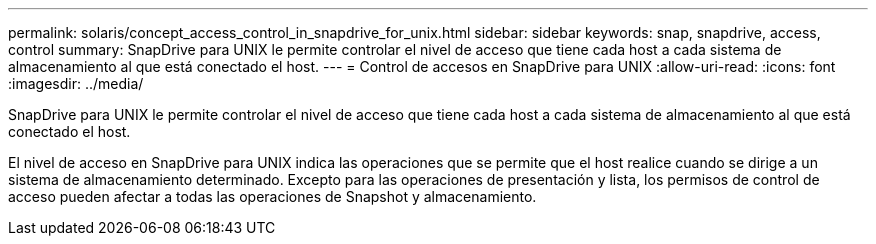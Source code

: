 ---
permalink: solaris/concept_access_control_in_snapdrive_for_unix.html 
sidebar: sidebar 
keywords: snap, snapdrive, access, control 
summary: SnapDrive para UNIX le permite controlar el nivel de acceso que tiene cada host a cada sistema de almacenamiento al que está conectado el host. 
---
= Control de accesos en SnapDrive para UNIX
:allow-uri-read: 
:icons: font
:imagesdir: ../media/


[role="lead"]
SnapDrive para UNIX le permite controlar el nivel de acceso que tiene cada host a cada sistema de almacenamiento al que está conectado el host.

El nivel de acceso en SnapDrive para UNIX indica las operaciones que se permite que el host realice cuando se dirige a un sistema de almacenamiento determinado. Excepto para las operaciones de presentación y lista, los permisos de control de acceso pueden afectar a todas las operaciones de Snapshot y almacenamiento.
